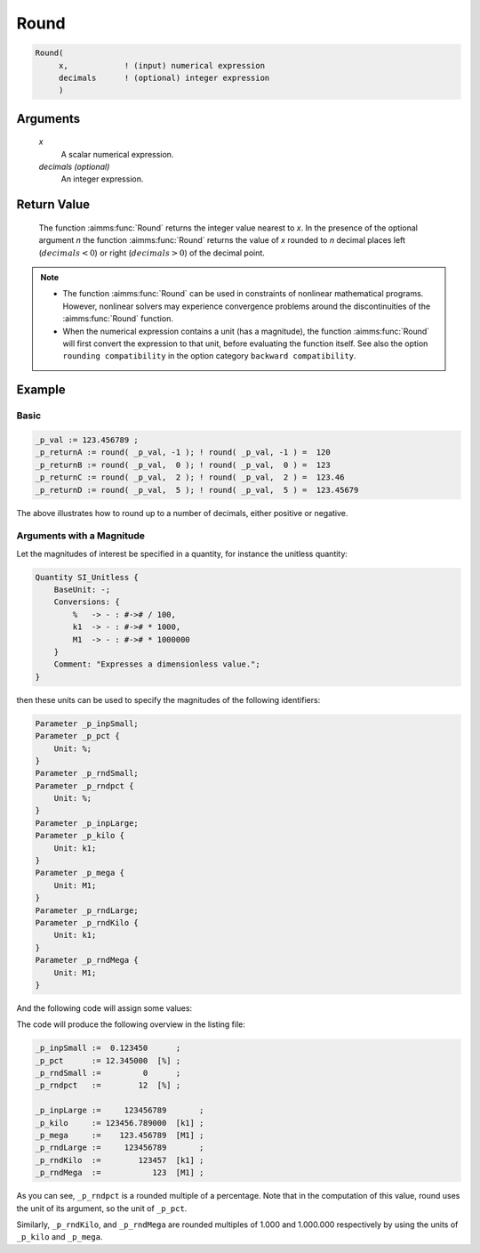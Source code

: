 .. aimms:function:: Round(x[, decimals])

.. _Round:

Round
=====

.. code-block:: aimms

    Round(
         x,            ! (input) numerical expression
         decimals      ! (optional) integer expression
         )

Arguments
---------

    *x*
        A scalar numerical expression.

    *decimals (optional)*
        An integer expression.

Return Value
------------

    The function :aimms:func:`Round` returns the integer value nearest to *x*. In the
    presence of the optional argument *n* the function :aimms:func:`Round` returns the
    value of *x* rounded to *n* decimal places left (:math:`decimals < 0`)
    or right (:math:`decimals > 0`) of the decimal point.

.. note::

    -  The function :aimms:func:`Round` can be used in constraints of nonlinear
       mathematical programs. However, nonlinear solvers may experience
       convergence problems around the discontinuities of the :aimms:func:`Round`
       function.

    -  When the numerical expression contains a unit (has a magnitude), 
       the function :aimms:func:`Round` will first convert the expression to that unit, 
       before evaluating the function itself. 
       See also the option ``rounding compatibility`` in the option category ``backward compatibility``.

Example
-------

Basic
^^^^^

.. code-block:: aimms

    _p_val := 123.456789 ;
    _p_returnA := round( _p_val, -1 ); ! round( _p_val, -1 ) =  120
    _p_returnB := round( _p_val,  0 ); ! round( _p_val,  0 ) =  123
    _p_returnC := round( _p_val,  2 ); ! round( _p_val,  2 ) =  123.46
    _p_returnD := round( _p_val,  5 ); ! round( _p_val,  5 ) =  123.45679

The above illustrates how to round up to a number of decimals, either positive or negative.

Arguments with a Magnitude
^^^^^^^^^^^^^^^^^^^^^^^^^^^^

Let the magnitudes of interest be specified in a quantity, 
for instance the unitless quantity:

.. code-block:: aimms

    Quantity SI_Unitless {
        BaseUnit: -;
        Conversions: {
            %   -> - : #-># / 100,
            k1  -> - : #-># * 1000,
            M1  -> - : #-># * 1000000
        }
        Comment: "Expresses a dimensionless value.";
    }

then these units can be used to specify the magnitudes of the following identifiers:

.. code-block:: aimms

    Parameter _p_inpSmall;
    Parameter _p_pct {
        Unit: %;
    }
    Parameter _p_rndSmall;
    Parameter _p_rndpct {
        Unit: %;
    }
    Parameter _p_inpLarge;
    Parameter _p_kilo {
        Unit: k1;
    }
    Parameter _p_mega {
        Unit: M1;
    }
    Parameter _p_rndLarge;
    Parameter _p_rndKilo {
        Unit: k1;
    }
    Parameter _p_rndMega {
        Unit: M1;
    }

And the following code will assign some values:

.. code-block:: aimms
    :linenos:

    _p_inpSmall := 0.12345 ;
    _p_pct := _p_inpSmall ;

    _p_rndSmall := round( _p_inpSmall );
    _p_rndPct := round( _p_pct );

    _p_inpLarge := 123456789 ;
    _p_kilo := _p_inpLarge ;
    _p_mega := _p_inpLarge ;

    _p_rndLarge := round( _p_inpLarge );
    _p_rndKilo := round( _p_kilo );
    _p_rndMega := round( _p_mega );

    block where listing_number_precision := 6 ;
        display { _p_inpSmall, _p_pct, _p_rndSmall, _p_rndPct },
            { _p_inpLarge, _p_kilo, _p_mega, 
            _p_rndLarge, _p_rndKilo, _p_rndMega } ;
    endblock ;

The code will produce the following overview in the listing file:

.. code-block:: aimms

    _p_inpSmall :=  0.123450      ;
    _p_pct      := 12.345000  [%] ;
    _p_rndSmall :=         0      ;
    _p_rndpct   :=        12  [%] ;

    _p_inpLarge :=     123456789       ;
    _p_kilo     := 123456.789000  [k1] ;
    _p_mega     :=    123.456789  [M1] ;
    _p_rndLarge :=     123456789       ;
    _p_rndKilo  :=        123457  [k1] ;
    _p_rndMega  :=           123  [M1] ;

As you can see, ``_p_rndpct`` is a rounded multiple of a percentage.
Note that in the computation of this value, round uses the unit of its argument, so the unit of ``_p_pct``.

Similarly, ``_p_rndKilo``, and ``_p_rndMega`` are rounded multiples of 1.000 and 1.000.000 respectively
by using the units of ``_p_kilo`` and ``_p_mega``.

.. seealso::

    *   :aimms:func:`Precision`, :aimms:func:`Ceil`, :aimms:func:`Floor`, :aimms:func:`Trunc`.
    *   Arithmetic functions are discussed in full detail in :ref:`sec:expr.num.functions` of the Language Reference.
